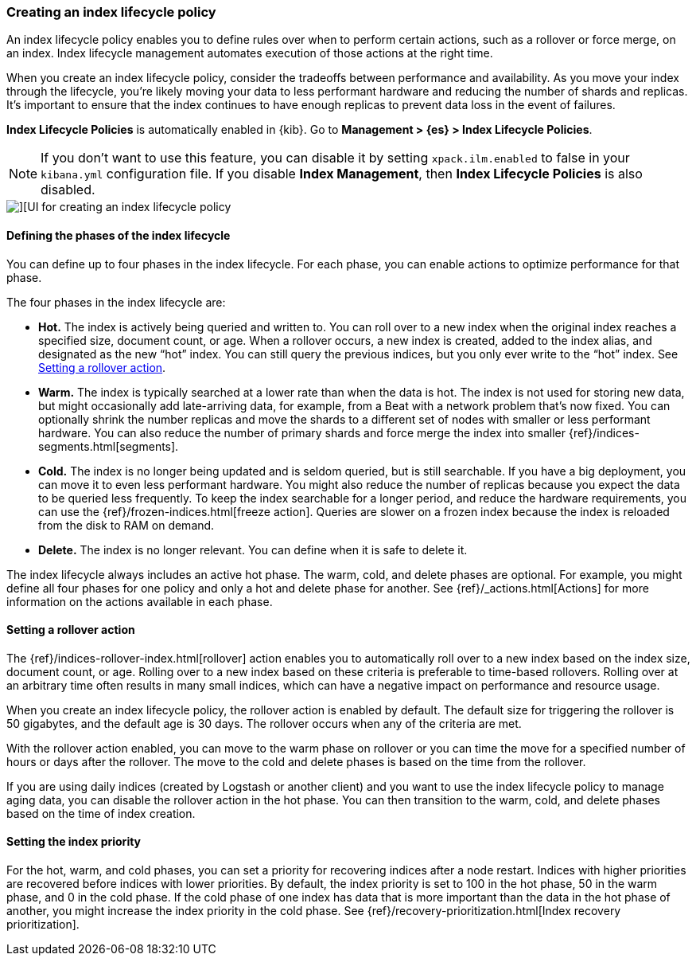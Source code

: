 [role="xpack"]
[[creating-index-lifecycle-policies]]
=== Creating an index lifecycle policy

An index lifecycle policy enables you to define rules over when to perform 
certain actions, such as a rollover or force merge, on an index. Index lifecycle 
management automates execution of those actions at the right time.

When you create an index lifecycle policy, consider the tradeoffs between 
performance and availability. As you move your index through the lifecycle, 
you’re likely moving your data to less performant hardware and reducing the 
number of shards and replicas.  It’s important to ensure that the index 
continues to have enough replicas to prevent data loss in the event of failures.

*Index Lifecycle Policies* is automatically enabled in {kib}. Go to 
*Management > {es} > Index Lifecycle Policies*. 

NOTE: If you don’t want to use this feature, you can disable it by setting 
`xpack.ilm.enabled` to false in your `kibana.yml` configuration file. If you 
disable *Index Management*, then *Index Lifecycle Policies* is also disabled.

[role="screenshot"]
image::images/index-lifecycle-policies-create.png[][UI for creating an index lifecycle policy]

==== Defining the phases of the index lifecycle

You can define up to four phases in the index lifecycle. For each phase, you 
can enable actions to optimize performance for that phase.

The four phases in the index lifecycle are:

* *Hot.* The index is actively being queried and written to. You can 
roll over to a new index when the 
original index reaches a specified size, document count, or age.  When a rollover occurs, a new 
index is created, added to the index alias, and designated as the new “hot” 
index. You can still query the previous indices, but you only ever write to 
the “hot” index. See <<setting-a-rollover-action>>.

* *Warm.* The index is typically searched at a lower rate than when the data is 
hot. The index is not used for storing new data, but might occasionally add 
late-arriving data, for example, from a Beat with a network problem that's now fixed.  
You can optionally shrink the number replicas and move the shards to a 
different set of nodes with smaller or less performant hardware. You can also 
reduce the number of primary shards and force merge the index into 
smaller {ref}/indices-segments.html[segments].
 
* *Cold.* The index is no longer being updated and is seldom queried, but is 
still searchable. If you have a big deployment, you can move it to even 
less performant hardware. You might also reduce the number of replicas because 
you expect the data to be queried less frequently. To keep the index searchable 
for a longer period, and reduce the hardware requirements, you can use the 
{ref}/frozen-indices.html[freeze action]. Queries are slower on a frozen index because the index is 
reloaded from the disk to RAM on demand.

* *Delete.* The index is no longer relevant. You can define when it is safe to 
delete it.

The index lifecycle always includes an active hot phase. The warm, cold, and 
delete phases are optional. For example, you might define all four phases for 
one policy and only a hot and delete phase for another.  See {ref}/_actions.html[Actions]
for more information on the actions available in each phase. 

[[setting-a-rollover-action]]
==== Setting a rollover action

The {ref}/indices-rollover-index.html[rollover] action enables you to automatically roll over to a new index based 
on the index size, document count, or age. Rolling over to a new index based on 
these criteria is preferable to time-based rollovers. Rolling over at an arbitrary 
time often results in many small indices, which can have a negative impact on performance and resource usage.

When you create an index lifecycle policy, the rollover action is enabled 
by default.  The default size for triggering the rollover is 50 gigabytes, and 
the default age is 30 days. The rollover occurs when any of the criteria are met.

With the rollover action enabled, you can move to the warm phase on rollover or you can 
time the move for a specified number of hours or days after the rollover. The 
move to the cold and delete phases is based on the time from the rollover.

If you are using daily indices (created by Logstash or another client) and you 
want to use the index lifecycle policy to manage aging data, you can
disable the rollover action in the hot phase. You can then
transition to the warm, cold, and delete phases based on the time of index creation.

==== Setting the index priority

For the hot, warm, and cold phases, you can set a priority for recovering
indices after a node restart. Indices with higher priorities are recovered 
before indices with lower priorities. By default, the index priority is set to 
100 in the hot phase, 50 in the warm phase, and 0 in the cold phase. 
If the cold phase of one index has data that 
is more important than the data in the hot phase of another, you might increase 
the index priority in the cold phase.  See 
{ref}/recovery-prioritization.html[Index recovery prioritization].
